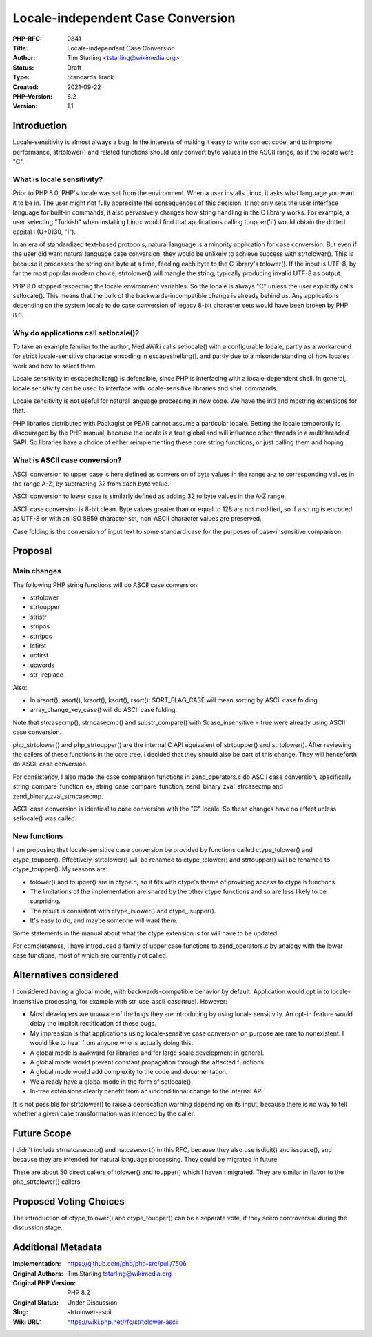 Locale-independent Case Conversion
==================================

:PHP-RFC: 0841
:Title: Locale-independent Case Conversion
:Author: Tim Starling <tstarling@wikimedia.org>
:Status: Draft
:Type: Standards Track
:Created: 2021-09-22
:PHP-Version: 8.2
:Version: 1.1

Introduction
------------

Locale-sensitivity is almost always a bug. In the interests of making it
easy to write correct code, and to improve performance, strtolower() and
related functions should only convert byte values in the ASCII range, as
if the locale were "C".

What is locale sensitivity?
~~~~~~~~~~~~~~~~~~~~~~~~~~~

Prior to PHP 8.0, PHP's locale was set from the environment. When a user
installs Linux, it asks what language you want it to be in. The user
might not fully appreciate the consequences of this decision. It not
only sets the user interface language for built-in commands, it also
pervasively changes how string handling in the C library works. For
example, a user selecting "Turkish" when installing Linux would find
that applications calling toupper('i') would obtain the dotted capital I
(U+0130, "İ").

In an era of standardized text-based protocols, natural language is a
minority application for case conversion. But even if the user did want
natural language case conversion, they would be unlikely to achieve
success with strtolower(). This is because it processes the string one
byte at a time, feeding each byte to the C library's tolower(). If the
input is UTF-8, by far the most popular modern choice, strtolower() will
mangle the string, typically producing invalid UTF-8 as output.

PHP 8.0 stopped respecting the locale environment variables. So the
locale is always "C" unless the user explicitly calls setlocale(). This
means that the bulk of the backwards-incompatible change is already
behind us. Any applications depending on the system locale to do case
conversion of legacy 8-bit character sets would have been broken by PHP
8.0.

Why do applications call setlocale()?
~~~~~~~~~~~~~~~~~~~~~~~~~~~~~~~~~~~~~

To take an example familiar to the author, MediaWiki calls setlocale()
with a configurable locale, partly as a workaround for strict
locale-sensitive character encoding in escapeshellarg(), and partly due
to a misunderstanding of how locales work and how to select them.

Locale sensitivity in escapeshellarg() is defensible, since PHP is
interfacing with a locale-dependent shell. In general, locale
sensitivity can be used to interface with locale-sensitive libraries and
shell commands.

Locale sensitivity is not useful for natural language processing in new
code. We have the intl and mbstring extensions for that.

PHP libraries distributed with Packagist or PEAR cannot assume a
particular locale. Setting the locale temporarily is discouraged by the
PHP manual, because the locale is a true global and will influence other
threads in a multithreaded SAPI. So libraries have a choice of either
reimplementing these core string functions, or just calling them and
hoping.

What is ASCII case conversion?
~~~~~~~~~~~~~~~~~~~~~~~~~~~~~~

ASCII conversion to upper case is here defined as conversion of byte
values in the range a-z to corresponding values in the range A-Z, by
subtracting 32 from each byte value.

ASCII conversion to lower case is similarly defined as adding 32 to byte
values in the A-Z range.

ASCII case conversion is 8-bit clean. Byte values greater than or equal
to 128 are not modified, so if a string is encoded as UTF-8 or with an
ISO 8859 character set, non-ASCII character values are preserved.

Case folding is the conversion of input text to some standard case for
the purposes of case-insensitive comparison.

Proposal
--------

Main changes
~~~~~~~~~~~~

The following PHP string functions will do ASCII case conversion:

-  strtolower
-  strtoupper
-  stristr
-  stripos
-  strripos
-  lcfirst
-  ucfirst
-  ucwords
-  str_ireplace

Also:

-  In arsort(), asort(), krsort(), ksort(), rsort(): SORT_FLAG_CASE will
   mean sorting by ASCII case folding.
-  array_change_key_case() will do ASCII case folding.

Note that strcasecmp(), strncasecmp() and substr_compare() with
$case_insensitive = true were already using ASCII case conversion.

php_strtolower() and php_strtoupper() are the internal C API equivalent
of strtoupper() and strtolower(). After reviewing the callers of these
functions in the core tree, I decided that they should also be part of
this change. They will henceforth do ASCII case conversion.

For consistency, I also made the case comparison functions in
zend_operators.c do ASCII case conversion, specifically
string_compare_function_ex, string_case_compare_function,
zend_binary_zval_strcasecmp and zend_binary_zval_strncasecmp.

ASCII case conversion is identical to case conversion with the "C"
locale. So these changes have no effect unless setlocale() was called.

New functions
~~~~~~~~~~~~~

I am proposing that locale-sensitive case conversion be provided by
functions called ctype_tolower() and ctype_toupper(). Effectively,
strtolower() will be renamed to ctype_tolower() and strtoupper() will be
renamed to ctype_toupper(). My reasons are:

-  tolower() and toupper() are in ctype.h, so it fits with ctype's theme
   of providing access to ctype.h functions.
-  The limitations of the implementation are shared by the other ctype
   functions and so are less likely to be surprising.
-  The result is consistent with ctype_islower() and ctype_isupper().
-  It's easy to do, and maybe someone will want them.

Some statements in the manual about what the ctype extension is for will
have to be updated.

For completeness, I have introduced a family of upper case functions to
zend_operators.c by analogy with the lower case functions, most of which
are currently not called.

Alternatives considered
-----------------------

I considered having a global mode, with backwards-compatible behavior by
default. Application would opt in to locale-insensitive processing, for
example with str_use_ascii_case(true). However:

-  Most developers are unaware of the bugs they are introducing by using
   locale sensitivity. An opt-in feature would delay the implicit
   rectification of these bugs.
-  My impression is that applications using locale-sensitive case
   conversion on purpose are rare to nonexistent. I would like to hear
   from anyone who is actually doing this.
-  A global mode is awkward for libraries and for large scale
   development in general.
-  A global mode would prevent constant propagation through the affected
   functions.
-  A global mode would add complexity to the code and documentation.
-  We already have a global mode in the form of setlocale().
-  In-tree extensions clearly benefit from an unconditional change to
   the internal API.

It is not possible for strtolower() to raise a deprecation warning
depending on its input, because there is no way to tell whether a given
case transformation was intended by the caller.

Future Scope
------------

I didn't include strnatcasecmp() and natcasesort() in this RFC, because
they also use isdigit() and isspace(), and because they are intended for
natural language processing. They could be migrated in future.

There are about 50 direct callers of tolower() and toupper() which I
haven't migrated. They are similar in flavor to the php_strtolower()
callers.

Proposed Voting Choices
-----------------------

The introduction of ctype_tolower() and ctype_toupper() can be a
separate vote, if they seem controversial during the discussion stage.

Additional Metadata
-------------------

:Implementation: https://github.com/php/php-src/pull/7506
:Original Authors: Tim Starling tstarling@wikimedia.org
:Original PHP Version: PHP 8.2
:Original Status: Under Discussion
:Slug: strtolower-ascii
:Wiki URL: https://wiki.php.net/rfc/strtolower-ascii
